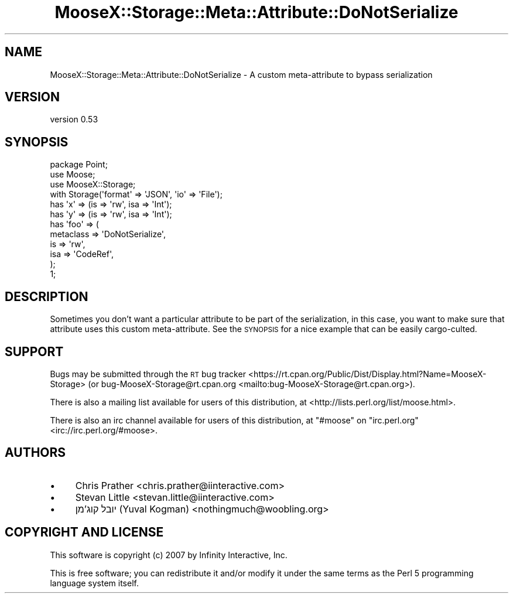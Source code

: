 .\" Automatically generated by Pod::Man 4.10 (Pod::Simple 3.35)
.\"
.\" Standard preamble:
.\" ========================================================================
.de Sp \" Vertical space (when we can't use .PP)
.if t .sp .5v
.if n .sp
..
.de Vb \" Begin verbatim text
.ft CW
.nf
.ne \\$1
..
.de Ve \" End verbatim text
.ft R
.fi
..
.\" Set up some character translations and predefined strings.  \*(-- will
.\" give an unbreakable dash, \*(PI will give pi, \*(L" will give a left
.\" double quote, and \*(R" will give a right double quote.  \*(C+ will
.\" give a nicer C++.  Capital omega is used to do unbreakable dashes and
.\" therefore won't be available.  \*(C` and \*(C' expand to `' in nroff,
.\" nothing in troff, for use with C<>.
.tr \(*W-
.ds C+ C\v'-.1v'\h'-1p'\s-2+\h'-1p'+\s0\v'.1v'\h'-1p'
.ie n \{\
.    ds -- \(*W-
.    ds PI pi
.    if (\n(.H=4u)&(1m=24u) .ds -- \(*W\h'-12u'\(*W\h'-12u'-\" diablo 10 pitch
.    if (\n(.H=4u)&(1m=20u) .ds -- \(*W\h'-12u'\(*W\h'-8u'-\"  diablo 12 pitch
.    ds L" ""
.    ds R" ""
.    ds C` ""
.    ds C' ""
'br\}
.el\{\
.    ds -- \|\(em\|
.    ds PI \(*p
.    ds L" ``
.    ds R" ''
.    ds C`
.    ds C'
'br\}
.\"
.\" Escape single quotes in literal strings from groff's Unicode transform.
.ie \n(.g .ds Aq \(aq
.el       .ds Aq '
.\"
.\" If the F register is >0, we'll generate index entries on stderr for
.\" titles (.TH), headers (.SH), subsections (.SS), items (.Ip), and index
.\" entries marked with X<> in POD.  Of course, you'll have to process the
.\" output yourself in some meaningful fashion.
.\"
.\" Avoid warning from groff about undefined register 'F'.
.de IX
..
.nr rF 0
.if \n(.g .if rF .nr rF 1
.if (\n(rF:(\n(.g==0)) \{\
.    if \nF \{\
.        de IX
.        tm Index:\\$1\t\\n%\t"\\$2"
..
.        if !\nF==2 \{\
.            nr % 0
.            nr F 2
.        \}
.    \}
.\}
.rr rF
.\" ========================================================================
.\"
.IX Title "MooseX::Storage::Meta::Attribute::DoNotSerialize 3"
.TH MooseX::Storage::Meta::Attribute::DoNotSerialize 3 "2020-04-18" "perl v5.28.2" "User Contributed Perl Documentation"
.\" For nroff, turn off justification.  Always turn off hyphenation; it makes
.\" way too many mistakes in technical documents.
.if n .ad l
.nh
.SH "NAME"
MooseX::Storage::Meta::Attribute::DoNotSerialize \- A custom meta\-attribute to bypass serialization
.SH "VERSION"
.IX Header "VERSION"
version 0.53
.SH "SYNOPSIS"
.IX Header "SYNOPSIS"
.Vb 3
\&  package Point;
\&  use Moose;
\&  use MooseX::Storage;
\&
\&  with Storage(\*(Aqformat\*(Aq => \*(AqJSON\*(Aq, \*(Aqio\*(Aq => \*(AqFile\*(Aq);
\&
\&  has \*(Aqx\*(Aq => (is => \*(Aqrw\*(Aq, isa => \*(AqInt\*(Aq);
\&  has \*(Aqy\*(Aq => (is => \*(Aqrw\*(Aq, isa => \*(AqInt\*(Aq);
\&
\&  has \*(Aqfoo\*(Aq => (
\&      metaclass => \*(AqDoNotSerialize\*(Aq,
\&      is        => \*(Aqrw\*(Aq,
\&      isa       => \*(AqCodeRef\*(Aq,
\&  );
\&
\&  1;
.Ve
.SH "DESCRIPTION"
.IX Header "DESCRIPTION"
Sometimes you don't want a particular attribute to be part of the
serialization, in this case, you want to make sure that attribute
uses this custom meta-attribute. See the \s-1SYNOPSIS\s0 for a nice example
that can be easily cargo-culted.
.SH "SUPPORT"
.IX Header "SUPPORT"
Bugs may be submitted through the \s-1RT\s0 bug tracker <https://rt.cpan.org/Public/Dist/Display.html?Name=MooseX-Storage>
(or bug\-MooseX\-Storage@rt.cpan.org <mailto:bug-MooseX-Storage@rt.cpan.org>).
.PP
There is also a mailing list available for users of this distribution, at
<http://lists.perl.org/list/moose.html>.
.PP
There is also an irc channel available for users of this distribution, at
\&\f(CW\*(C`#moose\*(C'\fR on \f(CW\*(C`irc.perl.org\*(C'\fR <irc://irc.perl.org/#moose>.
.SH "AUTHORS"
.IX Header "AUTHORS"
.IP "\(bu" 4
Chris Prather <chris.prather@iinteractive.com>
.IP "\(bu" 4
Stevan Little <stevan.little@iinteractive.com>
.IP "\(bu" 4
יובל קוג'מן (Yuval Kogman) <nothingmuch@woobling.org>
.SH "COPYRIGHT AND LICENSE"
.IX Header "COPYRIGHT AND LICENSE"
This software is copyright (c) 2007 by Infinity Interactive, Inc.
.PP
This is free software; you can redistribute it and/or modify it under
the same terms as the Perl 5 programming language system itself.

